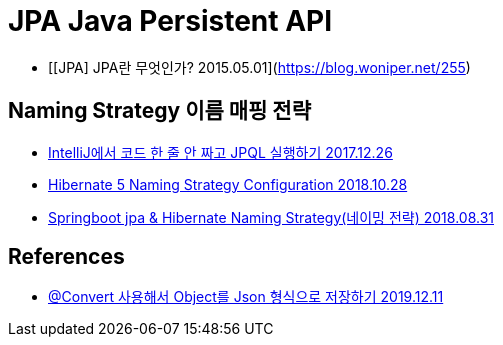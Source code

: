 = JPA Java Persistent API

* [[JPA] JPA란 무엇인가? 2015.05.01](https://blog.woniper.net/255)

== Naming Strategy 이름 매핑 전략

* https://www.popit.kr/intellij%EC%97%90%EC%84%9C-%EC%BD%94%EB%93%9C-%ED%95%9C-%EC%A4%84-%EC%95%88-%EC%A7%9C%EA%B3%A0-jpql-%EC%8B%A4%ED%96%89%ED%95%98%EA%B8%B0/[IntelliJ에서 코드 한 줄 안 짜고 JPQL 실행하기 2017.12.26]
* https://www.baeldung.com/hibernate-naming-strategy[Hibernate 5 Naming Strategy Configuration 2018.10.28]
* https://mycup.tistory.com/237[Springboot jpa & Hibernate Naming Strategy(네이밍 전략) 2018.08.31]

== References

* https://ramees.tistory.com/48[@Convert 사용해서 Object를 Json 형식으로 저장하기 2019.12.11]

